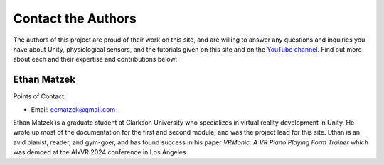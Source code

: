======================
Contact the Authors
======================

The authors of this project are proud of their work on this site, and are willing to answer any questions and inquiries you have about Unity, physiological sensors, and the tutorials given on this site and on the `YouTube channel <https://www.youtube.com/@clarkson-tars>`_. Find out more about each and their expertise and contributions below:


--------------
Ethan Matzek
--------------
Points of Contact:

* Email: ecmatzek@gmail.com


Ethan Matzek is a graduate student at Clarkson University who specializes in virtual reality development in Unity. He wrote up most of the documentation for the first and second module, and was the project lead for this site. Ethan is an avid pianist, reader, and gym-goer, and has found success in his paper *VRMonic: A VR Piano Playing Form Trainer* which was demoed at the AIxVR 2024 conference in Los Angeles.
